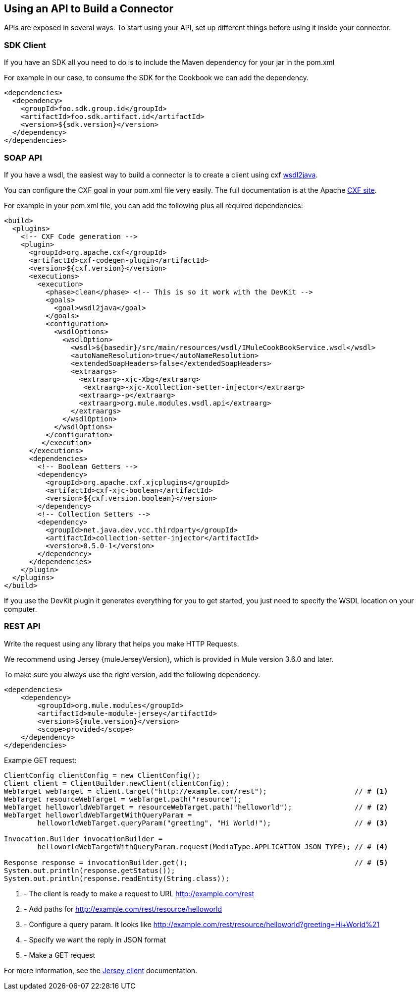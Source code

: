 == Using an API to Build a Connector

APIs are exposed in several ways. To start using your API, set up different things before using it inside your connector.

=== SDK Client

If you have an SDK all you need to do is to include the Maven dependency for your jar in the pom.xml

For example in our case, to consume the SDK for the Cookbook we can add the dependency.

[source,xml,indent=0]
----
<dependencies>
  <dependency>
    <groupId>foo.sdk.group.id</groupId>
    <artifactId>foo.sdk.artifact.id</artifactId>
    <version>${sdk.version}</version>
  </dependency>
</dependencies>
----

=== SOAP API

If you have a wsdl, the easiest way to build a connector is to create a client using cxf http://cxf.apache.org/docs/wsdl-to-java.html[wsdl2java].

You can configure the CXF goal in your pom.xml file very easily. The full documentation is at the Apache  http://cxf.apache.org/docs/maven-cxf-codegen-plugin-wsdl-to-java.html[CXF site].

For example in your pom.xml file, you can add the following plus all required dependencies:
[source,xml,indent=0,linenums]
----
<build>
  <plugins>
    <!-- CXF Code generation -->
    <plugin>
      <groupId>org.apache.cxf</groupId>
      <artifactId>cxf-codegen-plugin</artifactId>
      <version>${cxf.version}</version>
      <executions>
        <execution>
          <phase>clean</phase> <!-- This is so it work with the DevKit -->
          <goals>
            <goal>wsdl2java</goal>
          </goals>
          <configuration>
            <wsdlOptions>
              <wsdlOption>
                <wsdl>${basedir}/src/main/resources/wsdl/IMuleCookBookService.wsdl</wsdl>
                <autoNameResolution>true</autoNameResolution>
                <extendedSoapHeaders>false</extendedSoapHeaders>
                <extraargs>
                  <extraarg>-xjc-Xbg</extraarg>
                   <extraarg>-xjc-Xcollection-setter-injector</extraarg>
                  <extraarg>-p</extraarg>
                  <extraarg>org.mule.modules.wsdl.api</extraarg>
                </extraargs>
              </wsdlOption>
            </wsdlOptions>
          </configuration>
         </execution>
      </executions>
      <dependencies>
        <!-- Boolean Getters -->
        <dependency>
          <groupId>org.apache.cxf.xjcplugins</groupId>
          <artifactId>cxf-xjc-boolean</artifactId>
          <version>${cxf.version.boolean}</version>
        </dependency>
        <!-- Collection Setters -->
        <dependency>
          <groupId>net.java.dev.vcc.thirdparty</groupId>
          <artifactId>collection-setter-injector</artifactId>
          <version>0.5.0-1</version>
        </dependency>
      </dependencies>
    </plugin>
  </plugins>
</build>
----

If you use the DevKit plugin it generates everything for you to get started, you just need to specify the WSDL location on your computer.

=== REST API
Write the request using any library that helps you make HTTP Requests.

We recommend using Jersey {muleJerseyVersion}, which is provided in Mule version 3.6.0 and later.

To make sure you always use the right version, add the following dependency.
[source,xml,indent=0]
----
<dependencies>
    <dependency>
        <groupId>org.mule.modules</groupId>
        <artifactId>mule-module-jersey</artifactId>
        <version>${mule.version}</version>
        <scope>provided</scope>
    </dependency>
</dependencies>
----

Example GET request:
[source,java,indent=0,linenums]
----
ClientConfig clientConfig = new ClientConfig();
Client client = ClientBuilder.newClient(clientConfig);
WebTarget webTarget = client.target("http://example.com/rest");                     // # <1>
WebTarget resourceWebTarget = webTarget.path("resource");
WebTarget helloworldWebTarget = resourceWebTarget.path("helloworld");               // # <2>
WebTarget helloworldWebTargetWithQueryParam =
        helloworldWebTarget.queryParam("greeting", "Hi World!");                    // # <3>

Invocation.Builder invocationBuilder =
        helloworldWebTargetWithQueryParam.request(MediaType.APPLICATION_JSON_TYPE); // # <4>

Response response = invocationBuilder.get();                                        // # <5>
System.out.println(response.getStatus());
System.out.println(response.readEntity(String.class));
----
<1> - The client is ready to make a request to URL http://example.com/rest
<2> - Add paths for http://example.com/rest/resource/helloworld
<3> - Configure a query param. It looks like http://example.com/rest/resource/helloworld?greeting=Hi+World%21
<4> - Specify we want the reply in JSON format
<5> - Make a GET request


For more information, see the https://jersey.java.net/documentation/latest/client.html[Jersey client] documentation.
